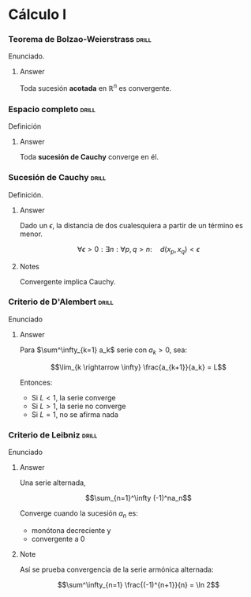 # -*- mode: org; coding: utf-8 -*-

* Cálculo I
*** Teorema de Bolzao-Weierstrass :drill:
    SCHEDULED: <2016-10-18 Tue>
    :PROPERTIES:
    :ID:       55318435-09ab-44ac-8d7d-0f15b16d7020
    :DRILL_LAST_INTERVAL: 4.0
    :DRILL_REPEATS_SINCE_FAIL: 2
    :DRILL_TOTAL_REPEATS: 1
    :DRILL_FAILURE_COUNT: 0
    :DRILL_AVERAGE_QUALITY: 4.0
    :DRILL_EASE: 2.5
    :DRILL_LAST_QUALITY: 4
    :DRILL_LAST_REVIEWED: [2016-10-14 Fri 19:27]
    :END:

Enunciado.

**** Answer
Toda sucesión *acotada* en $\mathbb{R}^n$ es convergente.

*** Espacio completo :drill:
    SCHEDULED: <2016-10-18 Tue>
    :PROPERTIES:
    :ID:       b9f8e947-4653-442b-8b5a-3466e79d4e76
    :DRILL_LAST_INTERVAL: 4.14
    :DRILL_REPEATS_SINCE_FAIL: 2
    :DRILL_TOTAL_REPEATS: 2
    :DRILL_FAILURE_COUNT: 1
    :DRILL_AVERAGE_QUALITY: 2.5
    :DRILL_EASE: 2.6
    :DRILL_LAST_QUALITY: 5
    :DRILL_LAST_REVIEWED: [2016-10-14 Fri 19:34]
    :END:
Definición
**** Answer
Toda *sucesión de Cauchy* converge en él.

*** Sucesión de Cauchy :drill:
    SCHEDULED: <2016-10-18 Tue>
    :PROPERTIES:
    :ID:       84ed9a91-c566-4315-92dd-134dcec0d8c8
    :DRILL_LAST_INTERVAL: 3.86
    :DRILL_REPEATS_SINCE_FAIL: 2
    :DRILL_TOTAL_REPEATS: 1
    :DRILL_FAILURE_COUNT: 0
    :DRILL_AVERAGE_QUALITY: 3.0
    :DRILL_EASE: 2.36
    :DRILL_LAST_QUALITY: 3
    :DRILL_LAST_REVIEWED: [2016-10-14 Fri 19:34]
    :END:
Definición.

**** Answer
Dado un $\epsilon$, la distancia de dos cualesquiera a partir de un término es
menor.

 \[\forall \epsilon > 0 : \exists n : \forall p,q > n :\quad d(x_p, x_q) < \epsilon \]

**** Notes
Convergente implica Cauchy.
*** Criterio de D'Alembert :drill:

Enunciado

**** Answer

Para $\sum^\infty_{k=1} a_k$ serie con $a_k > 0$, sea:

\[\lim_{k \rightarrow \infty} \frac{a_{k+1}}{a_k} = L\]

Entonces:

- Si $L<1$, la serie converge
- Si $L>1$, la serie no converge
- Si $L=1$, no se afirma nada
*** Criterio de Leibniz :drill:
Enunciado

**** Answer

Una serie alternada,

\[\sum_{n=1}^\infty (-1)^na_n\]

Converge cuando la sucesión $a_n$ es:
 - monótona decreciente y
 - convergente a $0$

**** Note
Así se prueba convergencia de la serie armónica alternada:

\[\sum^\infty_{n=1} \frac{(-1)^{n+1}}{n} = \ln 2\]
